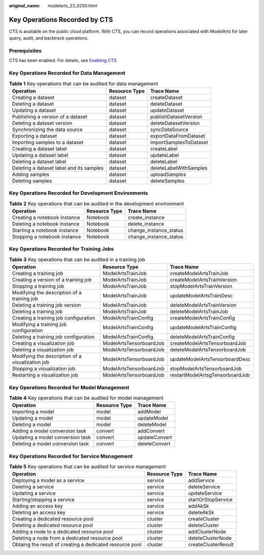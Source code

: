 :original_name: modelarts_23_0250.html

.. _modelarts_23_0250:

Key Operations Recorded by CTS
==============================

CTS is available on the public cloud platform. With CTS, you can record operations associated with ModelArts for later query, audit, and backtrack operations.

Prerequisites
-------------

CTS has been enabled. For details, see `Enabling CTS. <https://docs.otc.t-systems.com/en-us/usermanual/cts/en-us_topic_0030598498.html>`__

Key Operations Recorded for Data Management
-------------------------------------------

.. table:: **Table 1** Key operations that can be audited for data management

   +------------------------------------------+---------------+------------------------+
   | Operation                                | Resource Type | Trace Name             |
   +==========================================+===============+========================+
   | Creating a dataset                       | dataset       | createDataset          |
   +------------------------------------------+---------------+------------------------+
   | Deleting a dataset                       | dataset       | deleteDataset          |
   +------------------------------------------+---------------+------------------------+
   | Updating a dataset                       | dataset       | updateDataset          |
   +------------------------------------------+---------------+------------------------+
   | Publishing a version of a dataset        | dataset       | publishDatasetVersion  |
   +------------------------------------------+---------------+------------------------+
   | Deleting a dataset version               | dataset       | deleteDatasetVersion   |
   +------------------------------------------+---------------+------------------------+
   | Synchronizing the data source            | dataset       | syncDataSource         |
   +------------------------------------------+---------------+------------------------+
   | Exporting a dataset                      | dataset       | exportDataFromDataset  |
   +------------------------------------------+---------------+------------------------+
   | Importing samples to a dataset           | dataset       | importSamplesToDataset |
   +------------------------------------------+---------------+------------------------+
   | Creating a dataset label                 | dataset       | createLabel            |
   +------------------------------------------+---------------+------------------------+
   | Updating a dataset label                 | dataset       | updateLabel            |
   +------------------------------------------+---------------+------------------------+
   | Deleting a dataset label                 | dataset       | deleteLabel            |
   +------------------------------------------+---------------+------------------------+
   | Deleting a dataset label and its samples | dataset       | deleteLabelWithSamples |
   +------------------------------------------+---------------+------------------------+
   | Adding samples                           | dataset       | uploadSamples          |
   +------------------------------------------+---------------+------------------------+
   | Deleting samples                         | dataset       | deleteSamples          |
   +------------------------------------------+---------------+------------------------+

Key Operations Recorded for Development Environments
----------------------------------------------------

.. table:: **Table 2** Key operations that can be audited in the development environment

   ============================ ============= ======================
   Operation                    Resource Type Trace Name
   ============================ ============= ======================
   Creating a notebook instance Notebook      create_instance
   Deleting a notebook instance Notebook      delete_instance
   Starting a notebook instance Notebook      change_instance_status
   Stopping a notebook instance Notebook      change_instance_status
   ============================ ============= ======================

Key Operations Recorded for Training Jobs
-----------------------------------------

.. table:: **Table 3** Key operations that can be audited in a training job

   +--------------------------------------------------+-------------------------+---------------------------------+
   | Operation                                        | Resource Type           | Trace Name                      |
   +==================================================+=========================+=================================+
   | Creating a training job                          | ModelArtsTrainJob       | createModelArtsTrainJob         |
   +--------------------------------------------------+-------------------------+---------------------------------+
   | Creating a version of a training job             | ModelArtsTrainJob       | createModelArtsTrainVersion     |
   +--------------------------------------------------+-------------------------+---------------------------------+
   | Stopping a training job                          | ModelArtsTrainJob       | stopModelArtsTrainVersion       |
   +--------------------------------------------------+-------------------------+---------------------------------+
   | Modifying the description of a training job      | ModelArtsTrainJob       | updateModelArtsTrainDesc        |
   +--------------------------------------------------+-------------------------+---------------------------------+
   | Deleting a training job version                  | ModelArtsTrainJob       | deleteModelArtsTrainVersion     |
   +--------------------------------------------------+-------------------------+---------------------------------+
   | Deleting a training job                          | ModelArtsTrainJob       | deleteModelArtsTrainJob         |
   +--------------------------------------------------+-------------------------+---------------------------------+
   | Creating a training job configuration            | ModelArtsTrainConfig    | createModelArtsTrainConfig      |
   +--------------------------------------------------+-------------------------+---------------------------------+
   | Modifying a training job configuration           | ModelArtsTrainConfig    | updateModelArtsTrainConfig      |
   +--------------------------------------------------+-------------------------+---------------------------------+
   | Deleting a training job configuration            | ModelArtsTrainConfig    | deleteModelArtsTrainConfig      |
   +--------------------------------------------------+-------------------------+---------------------------------+
   | Creating a visualization job                     | ModelArtsTensorboardJob | createModelArtsTensorboardJob   |
   +--------------------------------------------------+-------------------------+---------------------------------+
   | Deleting a visualization job                     | ModelArtsTensorboardJob | deleteModelArtsTensorboardJob   |
   +--------------------------------------------------+-------------------------+---------------------------------+
   | Modifying the description of a visualization job | ModelArtsTensorboardJob | updateModelArtsTensorboardDesc  |
   +--------------------------------------------------+-------------------------+---------------------------------+
   | Stopping a visualization job                     | ModelArtsTensorboardJob | stopModelArtsTensorboardJob     |
   +--------------------------------------------------+-------------------------+---------------------------------+
   | Restarting a visualization job                   | ModelArtsTensorboardJob | restartModelArtsgTensorboardJob |
   +--------------------------------------------------+-------------------------+---------------------------------+

Key Operations Recorded for Model Management
--------------------------------------------

.. table:: **Table 4** Key operations that can be audited for model management

   ================================ ============= =============
   Operation                        Resource Type Trace Name
   ================================ ============= =============
   Importing a model                model         addModel
   Updating a model                 model         updateModel
   Deleting a model                 model         deleteModel
   Adding a model conversion task   convert       addConvert
   Updating a model conversion task convert       updateConvert
   Deleting a model conversion task convert       deleteConvert
   ================================ ============= =============

Key Operations Recorded for Service Management
----------------------------------------------

.. table:: **Table 5** Key operations that can be audited for service management

   +----------------------------------------------------------+---------------+---------------------+
   | Operation                                                | Resource Type | Trace Name          |
   +==========================================================+===============+=====================+
   | Deploying a model as a service                           | service       | addService          |
   +----------------------------------------------------------+---------------+---------------------+
   | Deleting a service                                       | service       | deleteService       |
   +----------------------------------------------------------+---------------+---------------------+
   | Updating a service                                       | service       | updateService       |
   +----------------------------------------------------------+---------------+---------------------+
   | Starting/stopping a service                              | service       | startOrStopService  |
   +----------------------------------------------------------+---------------+---------------------+
   | Adding an access key                                     | service       | addAkSk             |
   +----------------------------------------------------------+---------------+---------------------+
   | Deleting an access key                                   | service       | deleteAkSk          |
   +----------------------------------------------------------+---------------+---------------------+
   | Creating a dedicated resource pool                       | cluster       | createCluster       |
   +----------------------------------------------------------+---------------+---------------------+
   | Deleting a dedicated resource pool                       | cluster       | deleteCluster       |
   +----------------------------------------------------------+---------------+---------------------+
   | Adding a node to a dedicated resource pool               | cluster       | addClusterNode      |
   +----------------------------------------------------------+---------------+---------------------+
   | Deleting a node from a dedicated resource pool           | cluster       | deleteClusterNode   |
   +----------------------------------------------------------+---------------+---------------------+
   | Obtaing the result of creating a dedicated resource pool | cluster       | createClusterResult |
   +----------------------------------------------------------+---------------+---------------------+
